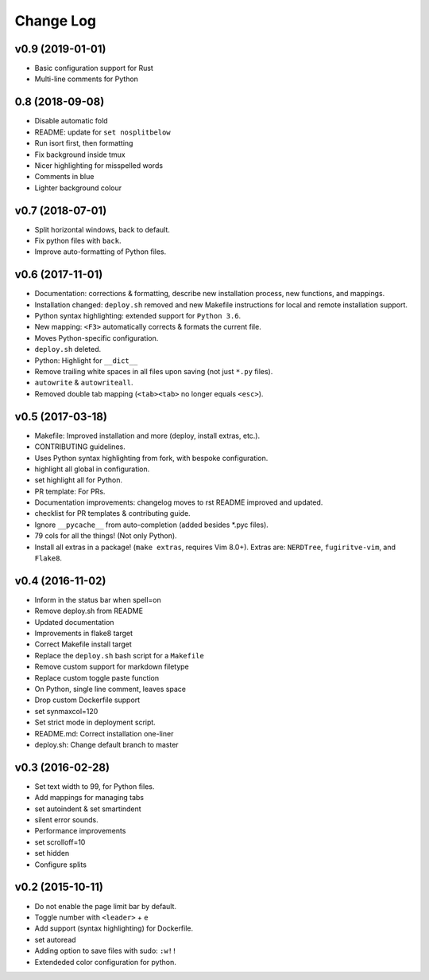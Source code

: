 Change Log
==========

v0.9 (2019-01-01)
-----------------
* Basic configuration support for Rust
* Multi-line comments for Python

0.8 (2018-09-08)
----------------
* Disable automatic fold
* README: update for ``set nosplitbelow``
* Run isort first, then formatting
* Fix background inside tmux
* Nicer highlighting for misspelled words
* Comments in blue
* Lighter background colour

v0.7 (2018-07-01)
-----------------
* Split horizontal windows, back to default.
* Fix python files with ``back``.
* Improve auto-formatting of Python files.


v0.6 (2017-11-01)
-----------------
* Documentation: corrections & formatting, describe new installation process,
  new functions, and mappings.
* Installation changed: ``deploy.sh`` removed and new Makefile instructions for
  local and remote installation support.
* Python syntax highlighting: extended support for ``Python 3.6``.
* New mapping: ``<F3>`` automatically corrects & formats the current file.
* Moves Python-specific configuration.
* ``deploy.sh`` deleted.
* Python: Highlight for ``__dict__``
* Remove trailing white spaces in all files upon saving (not just ``*.py``
  files).
* ``autowrite`` & ``autowriteall``.
* Removed double tab mapping (``<tab><tab>`` no longer equals ``<esc>``).

v0.5 (2017-03-18)
-----------------
* Makefile: Improved installation and more (deploy, install extras, etc.).
* CONTRIBUTING guidelines.
* Uses Python syntax highlighting from fork, with bespoke configuration.
* highlight all global in configuration.
* set highlight all for Python.
* PR template: For PRs.
* Documentation improvements:
  changelog moves to rst
  README improved and updated.
* checklist for PR templates & contributing guide.
* Ignore ``__pycache__`` from auto-completion (added besides \*.pyc files).
* 79 cols for all the things! (Not only Python).
* Install all extras in a package! (``make extras``, requires Vim 8.0+).
  Extras are: ``NERDTree``, ``fugiritve-vim``, and ``Flake8``.

v0.4 (2016-11-02)
-----------------
* Inform in the status bar when spell=on
* Remove deploy.sh from README
* Updated documentation
* Improvements in flake8 target
* Correct Makefile install target
* Replace the ``deploy.sh`` bash script for a ``Makefile``
* Remove custom support for markdown filetype
* Replace custom toggle paste function
* On Python, single line comment, leaves space
* Drop custom Dockerfile support
* set synmaxcol=120
* Set strict mode in deployment script.
* README.md: Correct installation one-liner
* deploy.sh: Change default branch to master

v0.3 (2016-02-28)
-----------------
* Set text width to 99, for Python files.
* Add mappings for managing tabs
* set autoindent & set smartindent
* silent error sounds.
* Performance improvements
* set scrolloff=10
* set hidden
* Configure splits

v0.2 (2015-10-11)
-----------------
* Do not enable the page limit bar by default.
* Toggle number with ``<leader>`` + ``e``
* Add support (syntax highlighting) for Dockerfile.
* set autoread
* Adding option to save files with sudo: ``:w!!``
* Extendeded color configuration for python.
